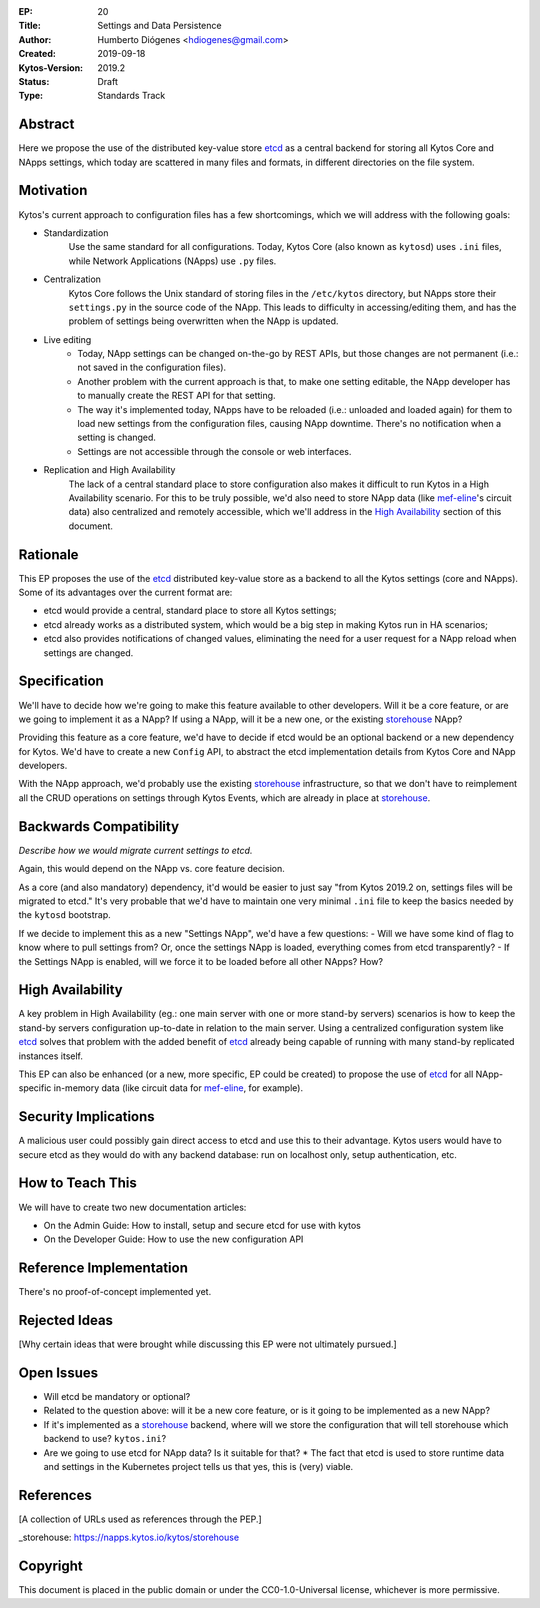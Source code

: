 :EP: 20
:Title: Settings and Data Persistence
:Author: Humberto Diógenes <hdiogenes@gmail.com>
:Created: 2019-09-18
:Kytos-Version: 2019.2
:Status: Draft
:Type: Standards Track


Abstract
========

Here we propose the use of the distributed key-value store etcd_ as a central backend for storing all Kytos Core and NApps settings, which today are scattered in many files and formats, in different directories on the file system.

.. _etcd: https://etcd.io/


Motivation
==========

Kytos's current approach to configuration files has a few shortcomings, which we will address with the following goals:

- Standardization
    Use the same standard for all configurations. Today, Kytos Core (also known as ``kytosd``) uses ``.ini`` files, while Network Applications (NApps) use ``.py`` files.
- Centralization
    Kytos Core follows the Unix standard of storing files in the ``/etc/kytos`` directory, but NApps store their ``settings.py`` in the source code of the NApp. This leads to difficulty in accessing/editing them, and has the problem of settings being overwritten when the NApp is updated.
- Live editing
    - Today, NApp settings can be changed on-the-go by REST APIs, but those changes are not permanent (i.e.: not saved in the configuration files).
    - Another problem with the current approach is that, to make one setting editable, the NApp developer has to manually create the REST API for that setting.
    - The way it's implemented today, NApps have to be reloaded (i.e.: unloaded and loaded again) for them to load new settings from the configuration files, causing NApp downtime. There's no notification when a setting is changed.
    - Settings are not accessible through the console or web interfaces.
- Replication and High Availability
    The lack of a central standard place to store configuration also makes it difficult to run Kytos in a High Availability scenario. For this to be truly possible, we'd also need to store NApp data (like mef-eline_'s circuit data) also centralized and remotely accessible, which we'll address in the `High Availability`_ section of this document.

.. _mef-eline: https://napps.kytos.io/kytos/mef_eline


Rationale
=========

This EP proposes the use of the etcd_ distributed key-value store as a backend to all the Kytos settings (core and NApps). Some of its advantages over the current format are:

- etcd would provide a central, standard place to store all Kytos settings;
- etcd already works as a distributed system, which would be a big step in making Kytos run in HA scenarios;
- etcd also provides notifications of changed values, eliminating the need for a user request for a NApp reload when settings are changed.


Specification
=============

We'll have to decide how we're going to make this feature available to other developers. Will it be a core feature, or are we going to implement it as a NApp? If using a NApp, will it be a new one, or the existing storehouse_ NApp?

Providing this feature as a core feature, we'd have to decide if etcd would be an optional backend or a new dependency for Kytos. We'd have to create a new ``Config`` API, to abstract the etcd implementation details from Kytos Core and NApp developers.

With the NApp approach, we'd probably use the existing storehouse_ infrastructure, so that we don't have to reimplement all the CRUD operations on settings through Kytos Events, which are already in place at storehouse_.

.. _storehouse: https://napps.kytos.io/kytos/storehouse


Backwards Compatibility
=======================

*Describe how we would migrate current settings to etcd.*

Again, this would depend on the NApp vs. core feature decision.

As a core (and also mandatory) dependency, it'd would be easier to just say "from Kytos 2019.2 on, settings files will be migrated to etcd." It's very probable that we'd have to maintain one very minimal ``.ini`` file to keep the basics needed by the ``kytosd`` bootstrap.

If we decide to implement this as a new "Settings NApp", we'd have a few questions:
- Will we have some kind of flag to know where to pull settings from? Or, once the settings NApp is loaded, everything comes from etcd transparently?
- If the Settings NApp is enabled, will we force it to be loaded before all other NApps? How?


High Availability
=================

A key problem in High Availability (eg.: one main server with one or more stand-by servers) scenarios is how to keep the stand-by servers configuration up-to-date in relation to the main server. Using a centralized configuration system like etcd_ solves that problem with the added benefit of etcd_ already being capable of running with many stand-by replicated instances itself.

This EP can also be enhanced (or a new, more specific, EP could be created) to propose the use of etcd_ for all NApp-specific in-memory data (like circuit data for mef-eline_, for example).


Security Implications
=====================

A malicious user could possibly gain direct access to etcd and use this to their advantage. Kytos users would have to secure etcd as they would do with any backend database: run on localhost only, setup authentication, etc.


How to Teach This
=================

We will have to create two new documentation articles:

- On the Admin Guide: How to install, setup and secure etcd for use with kytos
- On the Developer Guide: How to use the new configuration API


Reference Implementation
========================

There's no proof-of-concept implemented yet.


Rejected Ideas
==============

[Why certain ideas that were brought while discussing this EP were not ultimately pursued.]


Open Issues
===========

* Will etcd be mandatory or optional?
* Related to the question above: will it be a new core feature, or is it going to be implemented as a new NApp?
* If it's implemented as a storehouse_ backend, where will we store the configuration that will tell storehouse which backend to use? ``kytos.ini``?
* Are we going to use etcd for NApp data? Is it suitable for that?
  * The fact that etcd is used to store runtime data and settings in the Kubernetes project tells us that yes, this is (very) viable.

References
==========

[A collection of URLs used as references through the PEP.]

_storehouse: https://napps.kytos.io/kytos/storehouse


Copyright
=========

This document is placed in the public domain or under the
CC0-1.0-Universal license, whichever is more permissive.

